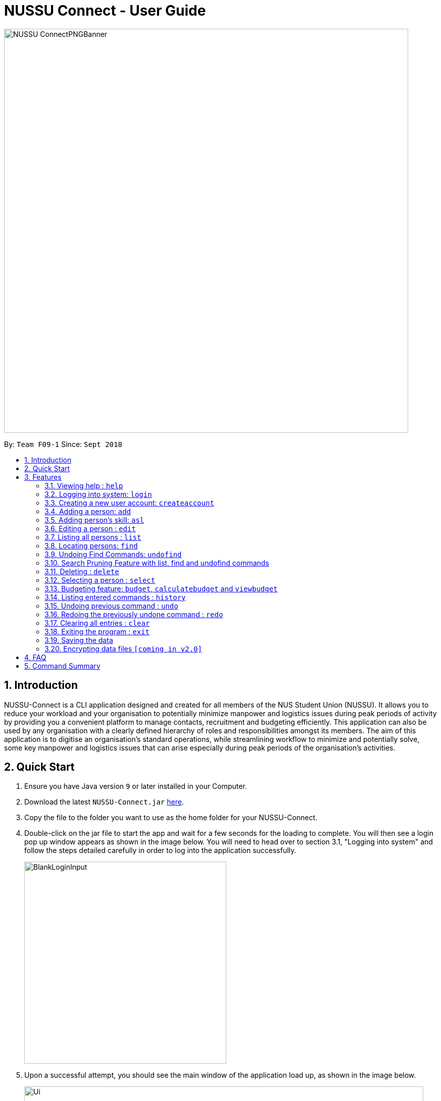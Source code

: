 ﻿= NUSSU Connect - User Guide
:site-section: UserGuide
:toc:
:toc-title:
:toc-placement: preamble
:sectnums:
:imagesDir: images
:stylesDir: stylesheets
:xrefstyle: full
:experimental:
ifdef::env-github[]
:tip-caption: :bulb:
:note-caption: :information_source:
endif::[]
:repoURL: https://github.com/CS2113-AY1819S1-F09-1/main

image::NUSSU-ConnectPNGBanner.png[width="800", align=center"]
By: `Team F09-1`      Since: `Sept 2018`

== Introduction

NUSSU-Connect is a CLI application designed and created for all members of the NUS Student Union (NUSSU). It allows you to reduce your workload and your organisation to potentially minimize manpower and logistics issues during peak periods of activity by providing you a convenient platform to manage contacts, recruitment and budgeting efficiently. This application can also be used by any organisation with a clearly defined hierarchy of roles and responsibilities amongst its members.
The aim of this application is to digitise an organisation’s standard operations, while streamlining workflow to minimize and potentially solve, some key manpower and logistics issues that can arise especially during peak periods of the organisation's activities.

== Quick Start

.  Ensure you have Java version `9` or later installed in your Computer.
.  Download the latest `NUSSU-Connect.jar` link:{repoURL}/releases[here].
.  Copy the file to the folder you want to use as the home folder for your NUSSU-Connect.
.  Double-click on the jar file to start the app and wait for a few seconds for the loading to complete. You will then see a login pop up window appears as shown in the image below. You will need to head over to section 3.1, "Logging into system" and follow the steps detailed carefully in order to log into the application successfully.
+
image::BlankLoginInput.PNG[width="400"]
+
. Upon a successful attempt, you should see the main window of the application load up, as shown in the image below.
+
image::Ui.png[width="790"]
+
.  Type the command in the command box and press kbd:[Enter] to execute it. +
e.g. typing *`help`* and pressing kbd:[Enter] will open the help window.
.  Some example commands you can try:

* *`list`* : lists all contacts
* **`createaccount`**`A1234568M zaq1xsw2cde3 member` : creates a new account with `A1234568M` as the user id, `zaq1xsw2cde3` as the user password, and `member` as the user role of the account to be created.
* **`add`**`n/John Doe p/98765432 e/johnd@example.com a/John street, block 123, #01-01` : adds a contact named `John Doe` to NUSSU-Connect.
* **`delete`**`3` : deletes the 3rd contact shown in the current list
* *`exit`* : exits the app

.  You can refer to Section 3, <<Features>> subsection to see more detailed documentation of the features that are built in this application.

[[Features]]
== Features

====
*Command Format*

* Words in `UPPER_CASE` are the parameters to be supplied by the user e.g. in `add n/NAME`, `NAME` is a parameter which can be used as `add n/John Doe`.
* Items in square brackets are optional e.g `n/NAME [t/TAG]` can be used as `n/John Doe t/friend` or as `n/John Doe`.
* Items with `…`​ after them can be used multiple times including zero times e.g. `[t/TAG]...` can be used as `{nbsp}` (i.e. 0 times), `t/friend`, `t/friend t/family` etc.
* Parameters can be in any order e.g. if the command specifies `n/NAME p/PHONE_NUMBER`, `p/PHONE_NUMBER n/NAME` is also acceptable.
====

=== Viewing help : `help`

Format: `help`

// tag::logincreateaccount[]
=== Logging into system: `login`

Logs into application using relevant credentials. +
Format: `login USERID PASSWORD ROLE`

****
* The USERID must be in the `X1234567X` format, where X can only be upper case letter alphabets, and there must be exactly 7 digits between the two `X`
* ROLE must be lower-case letter alphabets, and be only `member`, `president` or `treasurer`
* The 3 parameters, USERID, PASSWORD and ROLE must be present in user input during login
* There must not be any additional unnecessary parameters in user input during the login process
* There must not be any spaces in USERID, PASSWORD and ROLE
****

Examples:

* `login A1234567M zaq1xsw2cde3 president` +
Logs in with user ID as A1234567M, password as zaq1xsw2cde3 and role as president.

[NOTE]
====
The default account login details for logging in when the application is launched for the very first time, can be illustrated in the picture below. You must enter the login details shown in the picture exactly, as all the login parameters are case-sensitive. Thus, any difference in casing between the actual and expected input characters will lead to failure in logging into the application.
====
image::DefaultAccountDetails.PNG[width="250"]

[NOTE]
====
You should expect to see the main window of the application as shown below.
====
image::LoginSuccess.PNG[width="250"]

[NOTE]
====
If you are unable to log in successfully, you should expect to see the login input field in a pop-up box again, asking you to input your login credentials again.
====
image::BlankLoginInput.PNG[width="250"]

[NOTE]
====
User Id, Password and Role inputs are all case-sensitive!
====

[NOTE]
====
If you attempt to minimize the application before logging in to do other things, only to come back to the application later, and you want to close the application, you should not click on the cross button on the top right hand corner of the application, as shown in the image below. It is not recommended to close the application as shown in the image below, as this would cause the application to become unresponsive. You should switch windows repeatedly with the Alt + Tab keys on your keyboard until you can see the login dialog box shown in the image below. Once that is done, you can then safely click on the cross button found on the top right hand corner of the dialog box, circled in red, to close the application.
====
image::CorrectCloseApplication.PNG[width="250"]

=== Creating a new user account: `createaccount`

Creates a new user account in the NUSSU-Connect. +
Format: `createaccount USERID PASSWORD ROLE`

****
* The USERID must be in the `X1234567X` format, where X can only be upper-case letter alphabets, and there must be exactly 7 digits between the two `X`
* ROLE must be lower-case letter alphabets, and be only `member`, `president` or `treasurer`
* USERID, PASSWORD and ROLE must be present in user input during the account creation process
* There must not be any unnecessary parameters in user input during the account creation process
* There must not be any spaces in USERID, PASSWORD and ROLE
****

Examples:

* `createaccount A1234569M zaq1xsw2cde3 member` +
Creates a new account with user ID as A1234569M, password as zaq1xsw2cde3 and role as member in the NUSSU-Connect.
The image below shows the outcome of a successful creation of a new account.

image::CreateAccountSuccess.PNG[width="250"]

The image below shows an unsuccessful creation of a new account due to an account already existing.

image::CreateAccountFailure.PNG[width="250"]
// end::logincreateaccount[]

=== Adding a person: `add`

Adds a person to NUSSU-Connect+
Format: `add n/NAME p/PHONE_NUMBER e/EMAIL a/ADDRESS [t/TAG]...`

[TIP]
A person can have any number of tags (including 0)

Examples:

* `add n/John Doe p/98765432 e/johnd@example.com a/John street, block 123, #01-01`
* `add n/Betsy Crowe t/friend e/betsycrowe@example.com a/Newgate Prison p/1234567 t/criminal`
// tag:aslUser[]

=== Adding person's skill: `asl`

Edits a person's skill in NUSSU-Connect.

Format: `asl INDEX s/SKILL l/SKILL_LEVEL`

[TIP]
A skill level must be an integer from 0 to 100 (inclusive).

Examples:

* `asl 2 s/Photography l/30`
* `asl 4 s/Java l/40`
// end:aslUser[]

=== Editing a person : `edit`

Edits an existing person in NUSSU-Connect. +
Format: `edit INDEX [n/NAME] [p/PHONE] [e/EMAIL] [a/ADDRESS] [t/TAG]...`

****
* Edits the person at the specified `INDEX`. The index refers to the index number shown in the displayed person list. The index *must be a positive integer* 1, 2, 3, ...
* At least one of the optional fields must be provided.
* Existing values will be updated to the input values.
* When editing tags, the existing tags of the person will be removed i.e adding of tags is not cumulative.
* You can remove all the person's tags by typing `t/` without specifying any tags after it.
****

Examples:

* `edit 1 p/91234567 e/johndoe@example.com` +
Edits the phone number and email address of the 1st person to be `91234567` and `johndoe@example.com` respectively.
* `edit 2 n/Betsy Crower t/` +
Edits the name of the 2nd person to be `Betsy Crower` and clears all existing tags.

=== Listing all persons : `list`

Shows a list of all persons in the NUSSU-Connect. +
Format: `list`

=== Locating persons: `find`

Finds persons in the displayed list whose names/tags contain any of the given keywords. +
If the `\exclude` option is enabled, the matched person will be excluded from the list instead. +

Format: `find [\tag] [\exclude] KEYWORD [MORE_KEYWORDS]`

****
* The search is case-insensitive. e.g `hans` will match `Hans`
* The order of the keywords does not matter. e.g. `Hans Bo` will match `Bo Hans`
* Only full words will be matched e.g. `Han` will not match `Hans`
* If `\tag` option is specified, find command will search according to names.
* If `\exclude` option is specified, find command will exclude any names/tags with the specified keywords
* The order of `\tag` and `\exclude` options can be swapped
* Back-to-back find commands utilizes the Search Pruning feature which will be further explained under the Search Pruning
Feature section.
****

Examples:

* `find John` +
* `find John` +
Returns `john` and `John Doe`
* `find Betsy Tim John` +
Returns any person having names `Betsy`, `Tim`, or `John`
* `find \exclude Tom` +
Returns any person without the name `Tom`.

* `find \tag President` +
Returns any person with the tag `President`
* `find \tag President VicePresident` +
Returns any person with the tag `President` OR `VicePresident`.
* `find \tag \exclude President` +
Returns any person without the tag `President`.

=== Undoing Find Commands: `undofind`

Reverts the displayed list to the state before you perform your most recent find command +
Format: `undofind`
****
* To be used in Search Pruning feature
****

// tag::searchpruningtitle[]
=== Search Pruning Feature with list, find and undofind commands
// end::searchpruningtitle[]

// tag::searchpruningpreface[]
Since v1.1, the Search Pruning feature was introduced to NUSSU Connect that helps you
trim the list of contacts with every successive find command. This lets you search through the list
of contacts in a much more intuitive manner without the hassle of typing a long single line command that is
usually error-prone.

The concept of the Search Pruning feature will be illustrated below. +
// end::searchpruningpreface[]

// tag::searchpruningguide[]
**1. Search Pruning with Find Commands**

****
Assume that the original list of contacts contains the following six persons and you wanted to search for all persons
with the science tag. You could do this by executing the command `find \tag science`. +

image::SearchPruning1st.png[align="left", width = 200]

After executing the command the displayed list will now contain 2 persons,
both with the science tag.

image::SearchPruning2nd.png[align="left", width = 200]

The following message will be displayed in the Command Result Box to tell you the keywords that you have previously executed.
The "+" prefix before a keyword is used to denote that you chose to include all persons with the relevant keyword in
the displayed list. +

image::SearchPruning3rd.png[align="left", width = 350]

Next, you wanted to exclude everyone that has the tag `VPresident` and you could do that by executing the command +
`find \tag \exclude VPresident`. +

image::SearchPruning4th.png[align="left", width = 200]

The command will filter according to the previous displayed list instead of the original contacts list and the
displayed list now contains only 1 person with the President Tag as everyone with the VPresident tag have been excluded. +

image::SearchPruning5th.png[align="left", width = 200]

The Command Result Box will now display an extra vpresident keyword with the "-" prefix, denoting that all persons
with the vpresident tag has been excluded from the list +

image::SearchPruning6th.png[align="left", width = 350]
****

**2 . Making a mistake and undoing it with undofind command**

****
Now assume that you have made a mistake and you want to revert to the list before you execute your most
recent find command. You can do so with the undofind command +

image::SearchPruning7th.png[align="left", width = 200]

After executing the undofind command, the displayed list is reverted to the state before the +
`find \tag \exclude VPresident` command was executed +

image::SearchPruning8th.png[align="left", width = 200]
****

// end::searchpruningguide[]

**3 . Reverting to initial state with list command**

****
You can revert to the initial state before any find commands are executed with the list command

image::SearchPruning9th.png[align="left", width = 200]

After executing the list command, all search history is cleared and the displayed list now contains all six persons.

image::SearchPruning10th.png[align="left", width = 200]
****

=== Deleting : `delete`

Deletes a specific person from NUSSU-Connect. +
Format: `delete [INDEX]`

****
* Deletes the person at the specified `INDEX`.
* The index refers to the index number shown in the displayed person list.
* The index *must be a positive integer* 1, 2, 3, ...
* delete -a will delete all contacts in the displayed list (to be released in v2.0)
****

Examples:

* `list` +
`delete 2` +
Deletes the 2nd person in NUSSU-Connect.
* `find Betsy` +
`delete 1` +
Deletes the 1st person in the results of the `find` command.

=== Selecting a person : `select`

Selects the person identified by the index number used in the displayed person list. +
Format: `select INDEX`

****
* Selects the person and loads the Google search page the person at the specified `INDEX`.
* The index refers to the index number shown in the displayed person list.
* The index *must be a positive integer* `1, 2, 3, ...`
****

Examples:

* `list` +
`select 2` +
Selects the 2nd person in NUSSU-Connect.
* `find Betsy` +
`select 1` +
Selects the 1st person in the results of the `find` command.

// tag::budget[]

=== Budgeting feature: `budget`, `calculatebudget` and `viewbudget`

The budgeting process has 3 steps and involves club members and NUSSU treasurers as the users in the different steps

Step 1: Submitting the data for budget allocation which is to be done by *club members*. +

Step 2: Calculating the budgets to be allocated which is to be done by *NUSSU treasurers*. +

Step 3: Viewing the allocated budget of a club which can be done by either *club members* or *NUSSU treasurers*.

==== Submitting data for budget allocation: `budget`
This is the first step in the budgeting process!

This command allows you to submit the budget calculation data for your club - the name of your club, number of events your club is planning to host and the expected turnout of the events. Remember to be logged in with member credentials to gain access to this command! +
Format: `budget c/CLUB NAME t/EXPECTED TURNOUT e/NUMBER OF EVENTS`

Example: +
`budget c/Computing Club t/200 e/5`

[NOTE]
====
CLUB NAME is case sensitive. Hence `c/Computing Club` and `c/computing club` will be treated as unique entries.
====

[NOTE]
====
EXPECTED TURNOUT and NUMBER OF EVENTS must be postive whole numbers.
====

[NOTE]
====
In the v1.4 `budgetcommand` does not undergo undoing and redoing as explained in the `undo` and `redo` commands. To make up for this an
`editbudget` command is in works for *v2.0* to allow users to edit the budget calculation data as required.
====

==== Calculating the budgets : `calculatebudget`
This is the second step in the budgeting process!

After all the clubs' budget calculation data has been submitted by the club members, you can log in with treasurer credentials and use this command to calculate and allocate budgets to all the clubs based on the total available budget you have specified +
Format: `calculatebudget b/TOTAL AVAILABLE BUDGET IN SGD`

Example: +
`calculatebudget b/50000`

[NOTE]
====
Ensure that TOTAL AVAILABLE BUDGET is a positive whole number, i.e. it can also be zero.
====

[NOTE]
====
Remember to only use the `calculatebudget` command once ALL the clubs' data has been collected since NUSSU-Connect only supports a one-time calculation of budgets in v1.4.
In *v2.0* users will be able to use the `calculatebudget` multiple times, as required.
====

==== Viewing the allocated budget for a club : `viewbudget`
This is the third and final step in the budgeting process!

This command shows you the budget allocated to the club that you have specified. Remember to be logged in with either member, treasurer or president credentials to have access to this command!
Format: `viewbudget c/CLUB NAME`

Example: +
`viewbudget c/Computing Club`

// end::budget[]

=== Listing entered commands : `history`

Lists all the commands that you have entered in reverse chronological order. +
Format: `history`

[NOTE]
====
Pressing the kbd:[&uarr;] and kbd:[&darr;] arrows will display the previous and next input respectively in the command box.
====

// tag::undoredo[]
=== Undoing previous command : `undo`

Restores NUSSU-Connect to the state before the previous _undoable_ command was executed. +
Format: `undo`

[NOTE]
====
Undoable commands: those commands that modify NUSSU-Connect's content (`add`, `delete`, `edit` and `clear`).
====

Examples:

* `delete 1` +
`list` +
`undo` (reverses the `delete 1` command) +

* `select 1` +
`list` +
`undo` +
The `undo` command fails as there are no undoable commands executed previously.

* `delete 1` +
`clear` +
`undo` (reverses the `clear` command) +
`undo` (reverses the `delete 1` command) +

=== Redoing the previously undone command : `redo`

Reverses the most recent `undo` command. +
Format: `redo`

Examples:

* `delete 1` +
`undo` (reverses the `delete 1` command) +
`redo` (reapplies the `delete 1` command) +

* `delete 1` +
`redo` +
The `redo` command fails as there are no `undo` commands executed previously.

* `delete 1` +
`clear` +
`undo` (reverses the `clear` command) +
`undo` (reverses the `delete 1` command) +
`redo` (reapplies the `delete 1` command) +
`redo` (reapplies the `clear` command) +
// end::undoredo[]

=== Clearing all entries : `clear`

Clears all entries from NUSSU-Connect. +
Format: `clear`

=== Exiting the program : `exit`

Exits the program. +
Format: `exit`

=== Saving the data

NUSSU-Connect data are saved in the hard disk automatically after any command that changes the data. +
There is no need to save manually.

// tag::dataencryption[]
=== Encrypting data files `[coming in v2.0]`

_{explain how the user can enable/disable data encryption}_
// end::dataencryption[]

== FAQ

*Q*: How do I transfer my data to another Computer? +
*A*: Install the app in the other computer and overwrite the empty data file it creates with the file that contains the data of your previous NUSSU-Connect folder.

== Command Summary

* *Help* : `help`
* *Login* : `login USERID PASSWORD ROLE` +
e.g. `login A1234568M zaq1xsw2cde3 member`
* *Create Account* : `createaccount USERID PASSWORD ROLE` +
e.g. `createaccount A1234566M zaq1xsw2cde3 member`
* *Add* `add n/NAME p/PHONE_NUMBER e/EMAIL a/ADDRESS [t/TAG]...` +
* *Edit* : `edit INDEX [n/NAME] [p/PHONE_NUMBER] [e/EMAIL] [a/ADDRESS] [t/TAG]...` +
e.g. `edit 2 n/James Lee e/jameslee@example.com`
* *List* : `list`
* *Find* : `find [\tag] [\exclude] KEYWORD [MORE_KEYWORDS]` +
e.g. `find James Jake` +
e.g `find \tag President`
* *Undo Find* : `undofind`
* *Delete* : `delete [INDEX]` +
e.g. `delete 3`
* *Select* : `select INDEX` +
e.g.`select 2`
* *Submitting data for budget* : `budget c/CLUB NAME t/TURNOUT e/NUMBER OF EVENTS` +
e.g. `budget c/Computing Club t/200 e/5`
* *Calculating budgets* : `calculatebudget b/TOTAL AVAILABLE BUDGET IN SGD` +
e.g. `calculatebudget b/50000`
* *Viewing the budget for a club* : `viewbudget c/CLUB NAME` +
e.g. `viewbudget c/Computing Club`
* *History* : `history`
* *Undo* : `undo`
* *Redo* : `redo`
* *Clear* : `clear`
* *Exit* : `exit`


